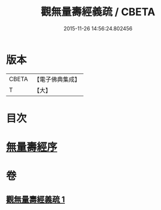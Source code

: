 #+TITLE: 觀無量壽經義疏 / CBETA
#+DATE: 2015-11-26 14:56:24.802456
* 版本
 |     CBETA|【電子佛典集成】|
 |         T|【大】     |

* 目次
* [[file:KR6f0075_001.txt::001-0233b21][無量壽經序]]
* 卷
** [[file:KR6f0075_001.txt][觀無量壽經義疏 1]]
